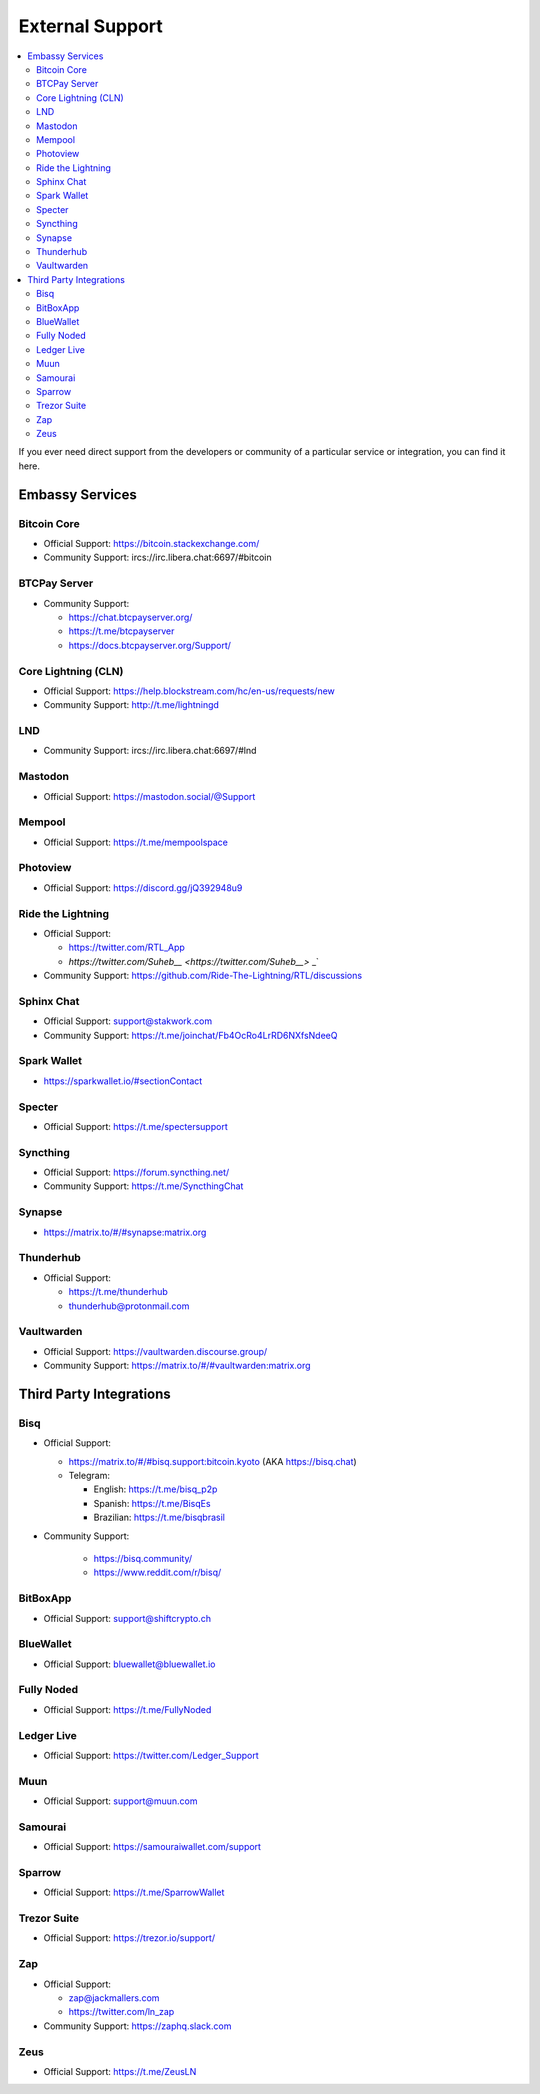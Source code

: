.. _external-support:

================
External Support
================

.. contents::
  :depth: 2 
  :local:

If you ever need direct support from the developers or community of a particular service or integration, you can find it here.


Embassy Services
----------------

Bitcoin Core
============
* Official Support: https://bitcoin.stackexchange.com/
* Community Support: ircs://irc.libera.chat:6697/#bitcoin

BTCPay Server
=============
* Community Support:

  * https://chat.btcpayserver.org/
  * https://t.me/btcpayserver
  * https://docs.btcpayserver.org/Support/      

Core Lightning (CLN)
====================
* Official Support: https://help.blockstream.com/hc/en-us/requests/new
* Community Support: http://t.me/lightningd

LND
======
* Community Support: ircs://irc.libera.chat:6697/#lnd

Mastodon
========
* Official Support: https://mastodon.social/@Support

Mempool
=======
* Official Support: https://t.me/mempoolspace

Photoview
=========
* Official Support: https://discord.gg/jQ392948u9

Ride the Lightning
==================
* Official Support:

  * https://twitter.com/RTL_App
  * `https://twitter.com/Suheb__ <https://twitter.com/Suheb__>` _`

* Community Support: https://github.com/Ride-The-Lightning/RTL/discussions

Sphinx Chat
===========
* Official Support: support@stakwork.com
* Community Support: https://t.me/joinchat/Fb4OcRo4LrRD6NXfsNdeeQ

Spark Wallet
============
* https://sparkwallet.io/#sectionContact

Specter
=========
* Official Support: https://t.me/spectersupport

Syncthing
=========
* Official Support: https://forum.syncthing.net/
* Community Support: https://t.me/SyncthingChat 

Synapse
=======
* `https://matrix.to/#/#synapse:matrix.org <https://matrix.to/#/#synapse:matrix.org>`_

Thunderhub
==========
* Official Support:

  * https://t.me/thunderhub
  * thunderhub@protonmail.com

Vaultwarden
===========
* Official Support: https://vaultwarden.discourse.group/
* Community Support: `https://matrix.to/#/#vaultwarden:matrix.org <https://matrix.to/#/#vaultwarden:matrix.org>`_

Third Party Integrations  
------------------------


Bisq
====

* Official Support:

  * `https://matrix.to/#/#bisq.support:bitcoin.kyoto <https://matrix.to/#/#bisq.support:bitcoin.kyoto>`_ (AKA https://bisq.chat)
  * Telegram:

    * English: https://t.me/bisq_p2p
    * Spanish: https://t.me/BisqEs
    * Brazilian: https://t.me/bisqbrasil

* Community Support:

    * https://bisq.community/
    * https://www.reddit.com/r/bisq/

BitBoxApp
=========
* Official Support: support@shiftcrypto.ch

BlueWallet
==========
* Official Support: bluewallet@bluewallet.io 

Fully Noded
===========
* Official Support: https://t.me/FullyNoded

Ledger Live
===========
* Official Support: https://twitter.com/Ledger_Support

Muun
====
* Official Support: support@muun.com

Samourai
========
* Official Support: https://samouraiwallet.com/support

Sparrow
=======
* Official Support: https://t.me/SparrowWallet

Trezor Suite
============
* Official Support: https://trezor.io/support/

Zap
===
* Official Support:

  * zap@jackmallers.com
  * https://twitter.com/ln_zap

* Community Support: https://zaphq.slack.com

Zeus
====
* Official Support: https://t.me/ZeusLN